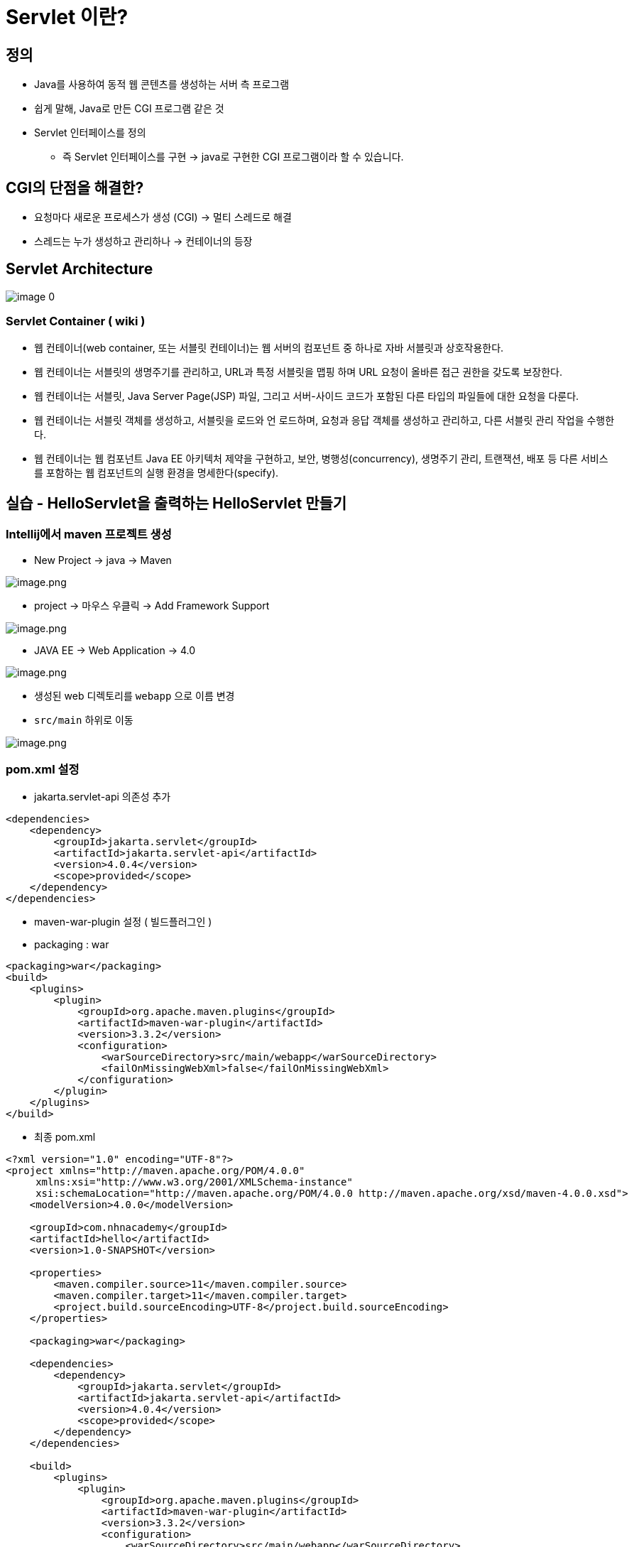 = Servlet 이란?

== 정의

* Java를 사용하여 동적 웹 콘텐츠를 생성하는 서버 측 프로그램
* 쉽게 말해, Java로 만든 CGI 프로그램 같은 것
* Servlet 인터페이스를 정의
** 즉 Servlet 인터페이스를 구현 -> java로 구현한 CGI 프로그램이라 할 수 있습니다.

== CGI의 단점을 해결한?

* 요청마다 새로운 프로세스가 생성 (CGI) -> 멀티 스레드로 해결
* 스레드는 누가 생성하고 관리하나 -> 컨테이너의 등장

== Servlet Architecture

image:./images/image-0.png[]

=== Servlet Container ( wiki )

* 웹 컨테이너(web container, 또는 서블릿 컨테이너)는 웹 서버의 컴포넌트 중 하나로 자바 서블릿과 상호작용한다.
* 웹 컨테이너는 서블릿의 생명주기를 관리하고, URL과 특정 서블릿을 맵핑 하며 URL 요청이 올바른 접근 권한을 갖도록 보장한다.
* 웹 컨테이너는 서블릿, Java Server Page(JSP) 파일, 그리고 서버-사이드 코드가 포함된 다른 타입의 파일들에 대한 요청을 다룬다.
* 웹 컨테이너는 서블릿 객체를 생성하고, 서블릿을 로드와 언 로드하며, 요청과 응답 객체를 생성하고 관리하고, 다른 서블릿 관리 작업을 수행한다.
* 웹 컨테이너는 웹 컴포넌트 Java EE 아키텍처 제약을 구현하고, 보안, 병행성(concurrency), 생명주기 관리, 트랜잭션, 배포 등 다른 서비스를 포함하는 웹 컴포넌트의 실행 환경을 명세한다(specify).

== 실습 - HelloServlet을 출력하는 HelloServlet 만들기

=== Intellij에서 maven 프로젝트 생성

* New Project -> java -> Maven

image:./images/image.png[image.png]

* project -> 마우스 우클릭 -> Add Framework Support

image:./images/image-1.png[image.png]

* JAVA EE -> Web Application -> 4.0

image:./images/image-2.png[image.png]

* 생성된 web 디렉토리를 `webapp` 으로 이름 변경
* `src/main` 하위로 이동

image:./images/image-3.png[image.png]

=== pom.xml 설정

* jakarta.servlet-api 의존성 추가

[source,xml]
----
<dependencies>
    <dependency>
        <groupId>jakarta.servlet</groupId>
        <artifactId>jakarta.servlet-api</artifactId>
        <version>4.0.4</version>
        <scope>provided</scope>
    </dependency>
</dependencies>

----

* maven-war-plugin 설정 ( 빌드플러그인 )
* packaging : war

[source,xml]
----
<packaging>war</packaging>
<build>
    <plugins>
        <plugin>
            <groupId>org.apache.maven.plugins</groupId>
            <artifactId>maven-war-plugin</artifactId>
            <version>3.3.2</version>
            <configuration>
                <warSourceDirectory>src/main/webapp</warSourceDirectory>
                <failOnMissingWebXml>false</failOnMissingWebXml>
            </configuration>
        </plugin>
    </plugins>
</build>
----

* 최종 pom.xml

[source,xml]
----
<?xml version="1.0" encoding="UTF-8"?>
<project xmlns="http://maven.apache.org/POM/4.0.0"
     xmlns:xsi="http://www.w3.org/2001/XMLSchema-instance"
     xsi:schemaLocation="http://maven.apache.org/POM/4.0.0 http://maven.apache.org/xsd/maven-4.0.0.xsd">
    <modelVersion>4.0.0</modelVersion>

    <groupId>com.nhnacademy</groupId>
    <artifactId>hello</artifactId>
    <version>1.0-SNAPSHOT</version>

    <properties>
        <maven.compiler.source>11</maven.compiler.source>
        <maven.compiler.target>11</maven.compiler.target>
        <project.build.sourceEncoding>UTF-8</project.build.sourceEncoding>
    </properties>

    <packaging>war</packaging>

    <dependencies>
        <dependency>
            <groupId>jakarta.servlet</groupId>
            <artifactId>jakarta.servlet-api</artifactId>
            <version>4.0.4</version>
            <scope>provided</scope>
        </dependency>
    </dependencies>

    <build>
        <plugins>
            <plugin>
                <groupId>org.apache.maven.plugins</groupId>
                <artifactId>maven-war-plugin</artifactId>
                <version>3.3.2</version>
                <configuration>
                    <warSourceDirectory>src/main/webapp</warSourceDirectory>
                    <failOnMissingWebXml>false</failOnMissingWebXml>
                </configuration>
            </plugin>
        </plugins>
    </build>

</project>
----

=== HelloServlet 클래스 생성

* package : com.nhnacademy.hello
** HelloServlet.java
* extend HttpServlet
* override method doGet()

[source,java]
----
public class HelloServlet  extends HttpServlet {
    @Override
    protected void doGet(HttpServletRequest req, HttpServletResponse resp) {
        resp.setCharacterEncoding("utf-8");
        try(PrintWriter writer = resp.getWriter()) {
            writer.println("<!DOCTYPE html>");
            writer.println("<html>");
                writer.println("<head>");
                    writer.println("<meta charset='utf-8'>");
                writer.println("</head>");
                writer.println("<body>");
                    writer.println("<h1>hello servlet!</h1>");
                    writer.println("<h1>안녕 서블릿!</h1>");
                writer.println("</body>");
            writer.println("</html>");
        } catch (IOException e) {
            throw new RuntimeException(e);
        }
    }
}
----

=== web.xml에 Servlet 설정 추가

* servlet
* servlet-mapping

[source,xml]
----
<?xml version="1.0" encoding="UTF-8"?>
<web-app xmlns="http://xmlns.jcp.org/xml/ns/javaee"
         xmlns:xsi="http://www.w3.org/2001/XMLSchema-instance"
         xsi:schemaLocation="http://xmlns.jcp.org/xml/ns/javaee http://xmlns.jcp.org/xml/ns/javaee/web-app_4_0.xsd"
         version="4.0">

    <servlet>
        <servlet-name>helloServlet</servlet-name>
        <servlet-class>com.nhnacademy.hello.HelloServlet</servlet-class>
    </servlet>

    <servlet-mapping>
        <servlet-name>helloServlet</servlet-name>
        <url-pattern>/hello</url-pattern>
    </servlet-mapping>

</web-app>
----

=== Tomcat 9.0 download

* https://tomcat.apache.org/download-90.cgi
** mac
*** https://dlcdn.apache.org/tomcat/tomcat-9/v9.0.70/bin/apache-tomcat-9.0.70.tar.gz
** windows
*** https://dlcdn.apache.org/tomcat/tomcat-9/v9.0.70/bin/apache-tomcat-9.0.70-windows-x64.zip
* 다운로드 받은 tomcat server를 적절한 곳에 압출풀기

=== Run configuration

* tomcat server &gt; local
** application server : tomcat 설치 경로 지정
* artifact
** war exploded

image:./images/image-4.png[image.png]

* tomcat -> Local
** 미리 다운로드한 tomcat 서버의 위치를 지정합니다.

image:./images/image-5.png[image.png]

* *tomcat -> Deployment -> artifact -> hello:war exploded*
* Application Context : `/` <- 변경

image:./images/image-6.png[image.png]

=== 실행

* http://localhost:8080/hello
* Default port : 8080

image:./images/image-7.png[image.png]

== Reference
* https://ko.wikipedia.org/wiki/%EC%9B%B9_%EC%BB%A8%ED%85%8C%EC%9D%B4%EB%84%88[wiki, Servlet Container]

